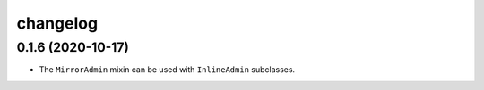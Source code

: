 =========
changelog
=========


0.1.6 (2020-10-17)
------------------

- The ``MirrorAdmin`` mixin can be used with ``InlineAdmin`` subclasses.
